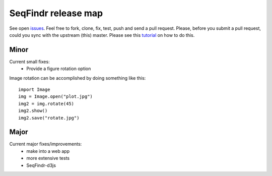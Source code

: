 SeqFindr release map
====================

See open `issues`_. Feel free to fork, clone, fix, test, push and send a pull
request. Please, before you submit a pull request, could you sync with the 
upstream (this) master. Please see this `tutorial`_ on how to do this.


Minor
-----

Current small fixes:
    * Provide a figure rotation option

Image rotation can be accomplished by doing something like this::
   
    import Image
    img = Image.open("plot.jpg")
    img2 = img.rotate(45)
    img2.show()
    img2.save("rotate.jpg")


Major
-----

Current major fixes/improvements:
    * make into a web app
    * more extensive tests
    * SeqFindr-d3js

.. _issues: https://github.com/mscook/SeqFindr/issues?direction=desc&sort=created&state=open
.. _tutorial: https://help.github.com/articles/syncing-a-fork

